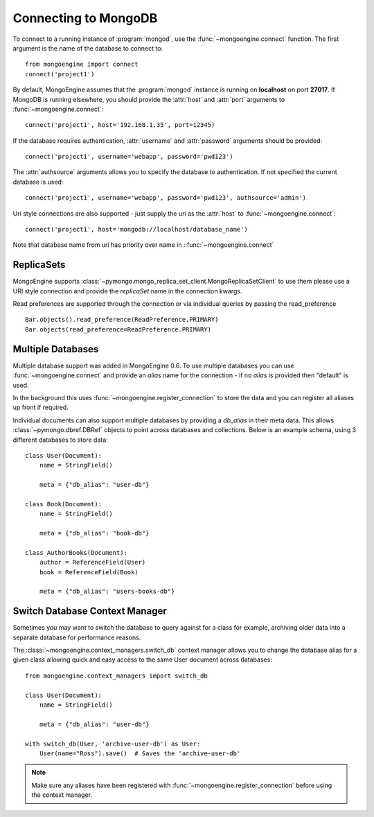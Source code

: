 .. _guide-connecting:

=====================
Connecting to MongoDB
=====================

To connect to a running instance of :program:`mongod`, use the
:func:`~mongoengine.connect` function. The first argument is the name of the
database to connect to::

    from mongoengine import connect
    connect('project1')

By default, MongoEngine assumes that the :program:`mongod` instance is running
on **localhost** on port **27017**. If MongoDB is running elsewhere, you should
provide the :attr:`host` and :attr:`port` arguments to
:func:`~mongoengine.connect`::

    connect('project1', host='192.168.1.35', port=12345)

If the database requires authentication, :attr:`username` and :attr:`password`
arguments should be provided::

    connect('project1', username='webapp', password='pwd123')

The :attr:`authsource` arguments allows you to specify the database to
authentication. If not specified the current database is used::

    connect('project1', username='webapp', password='pwd123', authsource='admin')

Uri style connections are also supported - just supply the uri as
the :attr:`host` to
:func:`~mongoengine.connect`::

    connect('project1', host='mongodb://localhost/database_name')

Note that database name from uri has priority over name
in ::func:`~mongoengine.connect`

ReplicaSets
===========

MongoEngine supports :class:`~pymongo.mongo_replica_set_client.MongoReplicaSetClient`
to use them please use a URI style connection and provide the `replicaSet` name in the
connection kwargs.

Read preferences are supported through the connection or via individual
queries by passing the read_preference ::

    Bar.objects().read_preference(ReadPreference.PRIMARY)
    Bar.objects(read_preference=ReadPreference.PRIMARY)

Multiple Databases
==================

Multiple database support was added in MongoEngine 0.6. To use multiple
databases you can use :func:`~mongoengine.connect` and provide an `alias` name
for the connection - if no `alias` is provided then "default" is used.

In the background this uses :func:`~mongoengine.register_connection` to
store the data and you can register all aliases up front if required.

Individual documents can also support multiple databases by providing a
`db_alias` in their meta data.  This allows :class:`~pymongo.dbref.DBRef` objects
to point across databases and collections.  Below is an example schema, using
3 different databases to store data::

        class User(Document):
            name = StringField()

            meta = {"db_alias": "user-db"}

        class Book(Document):
            name = StringField()

            meta = {"db_alias": "book-db"}

        class AuthorBooks(Document):
            author = ReferenceField(User)
            book = ReferenceField(Book)

            meta = {"db_alias": "users-books-db"}


Switch Database Context Manager
===============================

Sometimes you may want to switch the database to query against for a class
for example, archiving older data into a separate database for performance
reasons.

The :class:`~mongoengine.context_managers.switch_db` context manager allows
you to change the database alias for a given class allowing quick and easy
access to the same User document across databases::

        from mongoengine.context_managers import switch_db

        class User(Document):
            name = StringField()

            meta = {"db_alias": "user-db"}

        with switch_db(User, 'archive-user-db') as User:
            User(name="Ross").save()  # Saves the 'archive-user-db'

.. note:: Make sure any aliases have been registered with
    :func:`~mongoengine.register_connection` before using the context manager.
